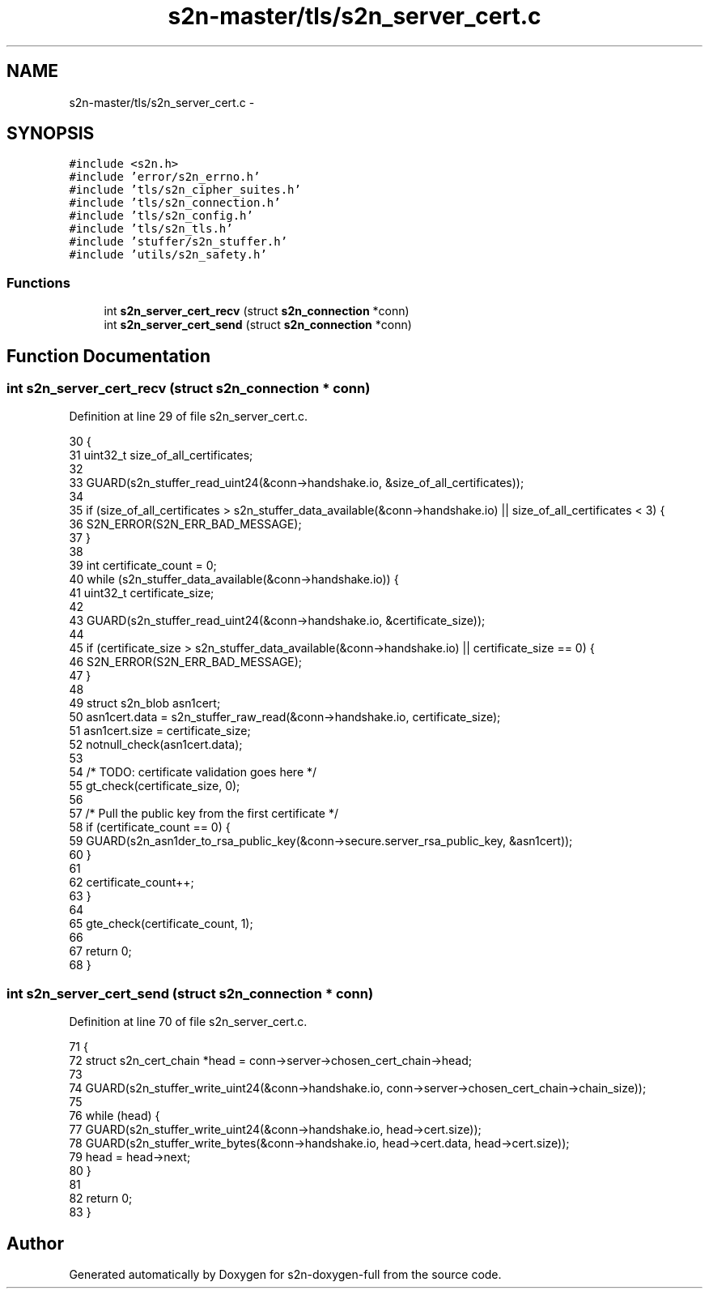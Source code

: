 .TH "s2n-master/tls/s2n_server_cert.c" 3 "Fri Aug 19 2016" "s2n-doxygen-full" \" -*- nroff -*-
.ad l
.nh
.SH NAME
s2n-master/tls/s2n_server_cert.c \- 
.SH SYNOPSIS
.br
.PP
\fC#include <s2n\&.h>\fP
.br
\fC#include 'error/s2n_errno\&.h'\fP
.br
\fC#include 'tls/s2n_cipher_suites\&.h'\fP
.br
\fC#include 'tls/s2n_connection\&.h'\fP
.br
\fC#include 'tls/s2n_config\&.h'\fP
.br
\fC#include 'tls/s2n_tls\&.h'\fP
.br
\fC#include 'stuffer/s2n_stuffer\&.h'\fP
.br
\fC#include 'utils/s2n_safety\&.h'\fP
.br

.SS "Functions"

.in +1c
.ti -1c
.RI "int \fBs2n_server_cert_recv\fP (struct \fBs2n_connection\fP *conn)"
.br
.ti -1c
.RI "int \fBs2n_server_cert_send\fP (struct \fBs2n_connection\fP *conn)"
.br
.in -1c
.SH "Function Documentation"
.PP 
.SS "int s2n_server_cert_recv (struct \fBs2n_connection\fP * conn)"

.PP
Definition at line 29 of file s2n_server_cert\&.c\&.
.PP
.nf
30 {
31     uint32_t size_of_all_certificates;
32 
33     GUARD(s2n_stuffer_read_uint24(&conn->handshake\&.io, &size_of_all_certificates));
34 
35     if (size_of_all_certificates > s2n_stuffer_data_available(&conn->handshake\&.io) || size_of_all_certificates < 3) {
36         S2N_ERROR(S2N_ERR_BAD_MESSAGE);
37     }
38 
39     int certificate_count = 0;
40     while (s2n_stuffer_data_available(&conn->handshake\&.io)) {
41         uint32_t certificate_size;
42 
43         GUARD(s2n_stuffer_read_uint24(&conn->handshake\&.io, &certificate_size));
44 
45         if (certificate_size > s2n_stuffer_data_available(&conn->handshake\&.io) || certificate_size == 0) {
46             S2N_ERROR(S2N_ERR_BAD_MESSAGE);
47         }
48 
49         struct s2n_blob asn1cert;
50         asn1cert\&.data = s2n_stuffer_raw_read(&conn->handshake\&.io, certificate_size);
51         asn1cert\&.size = certificate_size;
52         notnull_check(asn1cert\&.data);
53 
54         /* TODO: certificate validation goes here */
55         gt_check(certificate_size, 0);
56 
57         /* Pull the public key from the first certificate */
58         if (certificate_count == 0) {
59             GUARD(s2n_asn1der_to_rsa_public_key(&conn->secure\&.server_rsa_public_key, &asn1cert));
60         }
61 
62         certificate_count++;
63     }
64 
65     gte_check(certificate_count, 1);
66 
67     return 0;
68 }
.fi
.SS "int s2n_server_cert_send (struct \fBs2n_connection\fP * conn)"

.PP
Definition at line 70 of file s2n_server_cert\&.c\&.
.PP
.nf
71 {
72     struct s2n_cert_chain *head = conn->server->chosen_cert_chain->head;
73 
74     GUARD(s2n_stuffer_write_uint24(&conn->handshake\&.io, conn->server->chosen_cert_chain->chain_size));
75 
76     while (head) {
77         GUARD(s2n_stuffer_write_uint24(&conn->handshake\&.io, head->cert\&.size));
78         GUARD(s2n_stuffer_write_bytes(&conn->handshake\&.io, head->cert\&.data, head->cert\&.size));
79         head = head->next;
80     }
81 
82     return 0;
83 }
.fi
.SH "Author"
.PP 
Generated automatically by Doxygen for s2n-doxygen-full from the source code\&.
